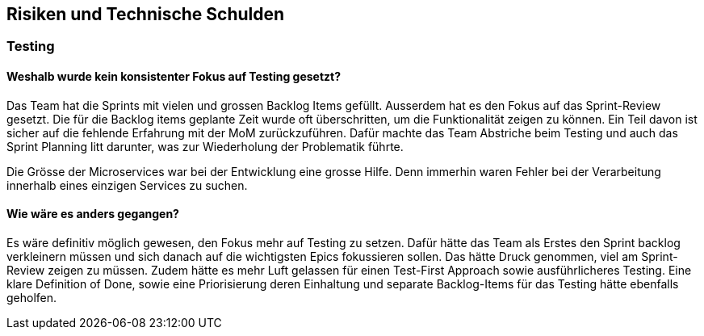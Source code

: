 ifndef::imagesdir[:imagesdir: ../images]

// TODO: Listen Sie hier Entscheidungen zu Architektur, Design, Modularisierung, Implementation, und Testing auf, welche später zu
// Problemen, Einschränkungen oder Mehraufwand in der Verwendung oder Weiterentwicklung der Umsetzung führen können.

[[section-technical-risks]]
== Risiken und Technische Schulden

===  Testing
==== Weshalb wurde kein konsistenter Fokus auf Testing gesetzt?

Das Team hat die Sprints mit vielen und grossen Backlog Items gefüllt. Ausserdem hat es den Fokus auf das Sprint-Review gesetzt. Die für die Backlog items geplante Zeit wurde oft überschritten, um die Funktionalität zeigen zu können. Ein Teil davon ist sicher auf die fehlende Erfahrung mit der MoM zurückzuführen. Dafür machte das Team Abstriche beim Testing und auch das Sprint Planning litt darunter, was zur Wiederholung der Problematik führte.

Die Grösse der Microservices war bei der Entwicklung eine grosse Hilfe. Denn immerhin waren Fehler bei der Verarbeitung innerhalb eines einzigen Services zu suchen.

==== Wie wäre es anders gegangen?
Es wäre definitiv möglich gewesen, den Fokus mehr auf Testing zu setzen. Dafür hätte das Team als Erstes den Sprint backlog verkleinern müssen und sich danach auf die wichtigsten Epics fokussieren sollen. Das hätte Druck genommen, viel am Sprint-Review zeigen zu müssen. Zudem hätte es mehr Luft gelassen für einen Test-First Approach sowie ausführlicheres Testing. Eine klare Definition of Done, sowie eine Priorisierung deren Einhaltung und separate Backlog-Items für das Testing hätte ebenfalls geholfen.